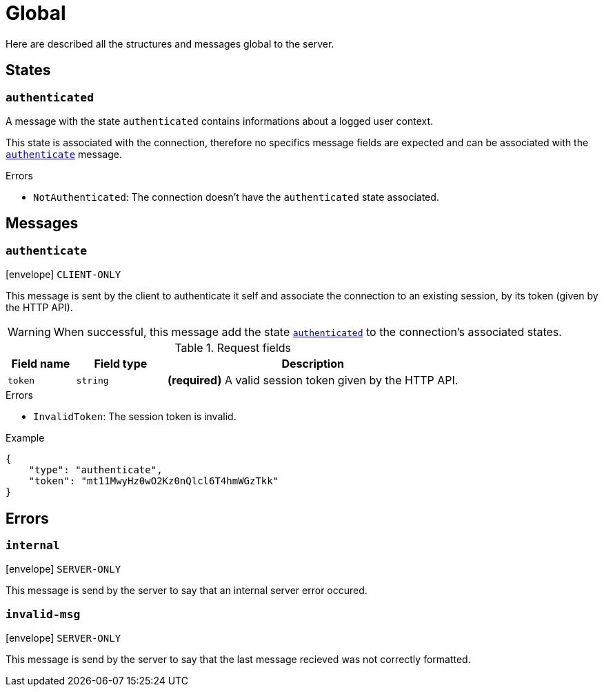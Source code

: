 = Global

Here are described all the structures and messages global to the server.

== States

[[state-authenticated]]
=== `authenticated`

A message with the state `authenticated` contains informations about a logged user context.

This state is associated with the connection, therefore no specifics message fields are expected and can be associated
with the `<<msg-authenticate,authenticate>>` message.

.Errors
* `NotAuthenticated`: The connection doesn't have the `authenticated` state associated.

== Messages

[[msg-authenticate]]
=== `authenticate`

****
icon:envelope[] `CLIENT-ONLY`
****

This message is sent by the client to authenticate it self and associate the connection to an existing
session, by its token (given by the HTTP API).

WARNING: When successful, this message add the state `<<state-authenticated,authenticated>>` to the connection's
         associated states.

.Request fields
[cols="15,20,65"]
|===
| Field name | Field type | Description

| `token`    | `string`   | *(required)* A valid session token given by the HTTP API.

|===

.Errors
* `InvalidToken`: The session token is invalid.

.Example
[source,json]
----
{
    "type": "authenticate",
    "token": "mt11MwyHz0wO2Kz0nQlcl6T4hmWGzTkk"
}
----

== Errors

[[error-internal]]
=== `internal`

****
icon:envelope[] `SERVER-ONLY`
****

This message is send by the server to say that an internal server error occured.

[[error-invalid-msg]]
=== `invalid-msg`

****
icon:envelope[] `SERVER-ONLY`
****

This message is send by the server to say that the last message recieved was not correctly formatted.
